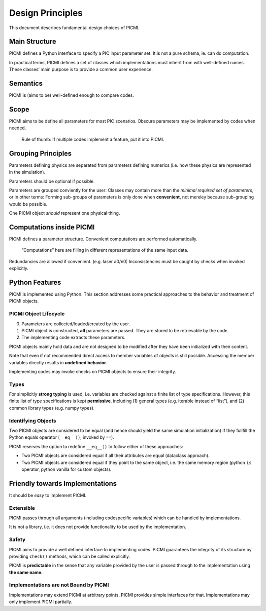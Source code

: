 Design Principles
=================

This document describes fundamental design choices of PICMI.

Main Structure
--------------

PICMI defines a Python interface to specify a PIC input parameter set.
It is not a pure schema, ie. can do computation.

In practical terms, PICMI defines a set of classes which implementations
must inherit from with well-defined names. These classes’ main purpose
is to provide a common user experience.

Semantics
---------

PICMI is (aims to be) well-defined enough to compare codes.

Scope
-----

PICMI aims to be define all parameters for most PIC scenarios. Obscure
parameters may be implemented by codes when needed.

   Rule of thumb: If multiple codes implement a feature, put it into
   PICMI.

Grouping Principles
-------------------

Parameters defining physics are separated from parameters defining
numerics (i.e. how these physics are represented in the simulation).

Parameters should be optional if possible.

Parameters are grouped conviently for the user: Classes may contain more
than the *minimal required set of parameters*, or in other terms:
Forming sub-groups of parameters is only done when **convenient**, not
mereley because sub-grouping would be possible.

One PICMI object *should* represent one physical thing.

Computations inside PICMI
-------------------------

PICMI defines a parameter structure. Convenient computations are
performed automatically.

   “Computations” here are filling in different representations of the
   same input data.

Redundancies are allowed if convenient. (e.g. laser a0/e0)
Inconsistencies must be caught by checks when invoked explicitly.

Python Features
---------------

PICMI is implemented using Python. This section addresses some practical
approaches to the behavior and treatment of PICMI objects.

PICMI Object Lifecycle
~~~~~~~~~~~~~~~~~~~~~~

0. Parameters are collected/loaded/created by the user.
1. PICMI object is constructed, **all** parameters are passed. They are
   stored to be retrievable by the code.
2. The implementing code extracts these parameters.

PICMI objects mainly hold data and are not designed to be modified
after they have been initialized with their content.

Note that even if not recommended direct access to member variables
of objects is still possible. Accessing the member variables directly
results in **undefined behavior**.

Implementing codes may invoke checks on PICMI objects to ensure their
integrity.

Types
~~~~~

For simplicitly **strong typing** is used, i.e. variables are checked
against a finite list of type specifications. However, this finite list
of type specifications is kept **permissive**, including (1) general
types (e.g. iterable instead of “list”), and (2) common library types
(e.g. numpy types).

Identifying Objects
~~~~~~~~~~~~~~~~~~~

Two PICMI objects are considered to be equal (and hence should yield the
same simulation initialization) if they fullfill the Python equals
operator (``__eq__()``, invoked by ``==``).

PICMI reserves the option to redefine ``__eq__()`` to follow either of
these approaches:

- Two PICMI objects are considered equal if all their attributes are equal (dataclass approach).
- Two PICMI objects are considered equal if they point to the same object,
  i.e. the same memory region (python ``is`` operator, python vanilla for custom objects).

Friendly towards Implementations
--------------------------------

It should be *easy* to implement PICMI.

Extensible
~~~~~~~~~~

PICMI passes through all arguments (including codespecific variables)
which can be handled by implementations.

It is not a library, i.e. it does not provide functionality to be used
by the implementation.

Safety
~~~~~~

PICMI aims to provide a well defined interface to implementing codes.
PICMI guarantees the integrity of its structure by providing ``check()``
methods, which can be called explicitly.

PICMI is **predictable** in the sense that any variable provided by the
user is passed through to the implementation using **the same name**.

Implementations are not Bound by PICMI
~~~~~~~~~~~~~~~~~~~~~~~~~~~~~~~~~~~~~~

Implementations may extend PICMI at arbitrary points. PICMI provides
simple interfaces for that. Implementations may only implement PICMI
partially.
